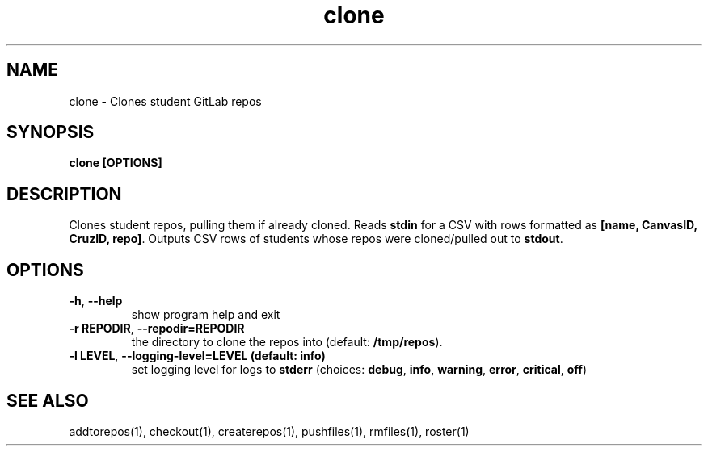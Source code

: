 .TH clone 1 "" "" gitlab-canvas-utils

.SH NAME
clone - Clones student GitLab repos

.SH SYNOPSIS
.B clone [OPTIONS]

.SH DESCRIPTION
Clones student repos, pulling them if already cloned.
Reads \fBstdin\fP for a CSV with rows formatted as \fB[name, CanvasID, CruzID,
repo]\fP.
Outputs CSV rows of students whose repos were cloned/pulled out to \fBstdout\fP.

.SH OPTIONS
.TP
.BR -h ", " --help
show program help and exit

.TP
.BR -r " " REPODIR ", " --repodir=REPODIR
the directory to clone the repos into (default: \fB/tmp/repos\fP).

.TP
.BR -l " " LEVEL ", " --logging-level=LEVEL " " (default: " " info)
set logging level for logs to \fBstderr\fP (choices: \fBdebug\fP, \fBinfo\fP,
\fBwarning\fP, \fBerror\fP, \fBcritical\fP, \fBoff\fP)

.SH SEE ALSO
addtorepos(1),
checkout(1),
createrepos(1),
pushfiles(1),
rmfiles(1),
roster(1)
